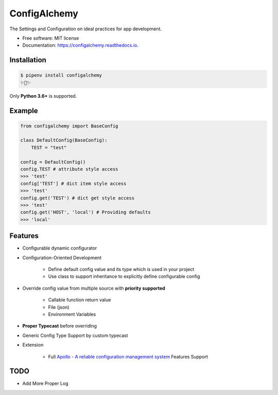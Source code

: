 =============
ConfigAlchemy
=============

.. image:: https://img.shields.io/pypi/v/configalchemy.svg
        :target: https://pypi.python.org/pypi/configalchemy

.. image:: https://github.com/GuangTianLi/configalchemy/workflows/test/badge.svg
        :target: https://github.com/GuangTianLi/configalchemy/actions
        :alt: CI Test Status

.. image:: https://readthedocs.org/projects/configalchemy/badge/?version=latest
        :target: https://configalchemy.readthedocs.io/en/latest/?badge=latest
        :alt: Documentation Status

.. image:: https://img.shields.io/pypi/pyversions/configalchemy.svg
        :target: https://pypi.org/project/configalchemy/

.. image:: https://codecov.io/gh/GuangTianLi/configalchemy/branch/master/graph/badge.svg
  :target: https://codecov.io/gh/GuangTianLi/configalchemy

.. image:: https://img.shields.io/badge/code%20style-black-000000.svg
  :target: https://github.com/psf/black



The Settings and Configuration on ideal practices for app development.


* Free software: MIT license
* Documentation: https://configalchemy.readthedocs.io.

Installation
----------------

.. code-block:: shell

    $ pipenv install configalchemy
    ✨🍰✨

Only **Python 3.6+** is supported.

Example
--------

.. code-block:: python

        from configalchemy import BaseConfig

        class DefaultConfig(BaseConfig):
            TEST = "test"

        config = DefaultConfig()
        config.TEST # attribute style access
        >>> 'test'
        config['TEST'] # dict item style access
        >>> 'test'
        config.get('TEST') # dict get style access
        >>> 'test'
        config.get('HOST', 'local') # Providing defaults
        >>> 'local'

Features
----------

- Configurable dynamic configurator
- Configuration-Oriented Development

    - Define default config value and its type which is used in your project
    - Use class to support inheritance to explicitly define configurable config

- Override config value from multiple source with **priority supported**

    - Callable function return value
    - File (json)
    - Environment Variables

- **Proper Typecast** before overriding
- Generic Config Type Support by custom typecast

- Extension

    - Full `Apollo - A reliable configuration management system <https://github.com/ctripcorp/apollo>`_ Features Support

TODO
-------

- Add More Proper Log
